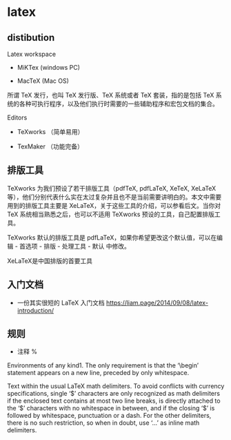 * latex

** distibution

Latex workspace

  - MiKTex (windows PC)

  - MacTeX (Mac OS)

所谓 TeX 发行，也叫 TeX 发行版、TeX 系统或者 TeX 套装，指的是包括 TeX 系统的各种可执行程序，以及他们执行时需要的一些辅助程序和宏包文档的集合。

Editors

  - TeXworks （简单易用）

  - TexMaker （功能完备）

** 排版工具

TeXworks 为我们预设了若干排版工具（pdfTeX, pdfLaTeX, XeTeX, XeLaTeX 等），他们分别代表什么实在太过复杂并且也不是当前需要讲明白的。本文中需要用到的排版工具主要是 XeLaTeX，关于这些工具的介绍，可以参看后文。当你对 TeX 系统相当熟悉之后，也可以不适用 TeXworks 预设的工具，自己配置排版工具。

TeXworks 默认的排版工具是 pdfLaTeX，如果你希望更改这个默认值，可以在编辑 - 首选项 - 排版 - 处理工具 - 默认 中修改。

XeLaTeX是中国排版的首要工具

** 入门文档

  - 一份其实很短的 LaTeX 入门文档 https://liam.page/2014/09/08/latex-introduction/


** 规则

  - 注释 %



Environments of any kind1. The only requirement is that the ‘\begin’ statement appears on a new line, preceded by only whitespace.

Text within the usual LaTeX math delimiters. To avoid conflicts with currency specifications, single ‘$’ characters are only recognized as math delimiters if the enclosed text contains at most two line breaks, is directly attached to the ‘$’ characters with no whitespace in between, and if the closing ‘$’ is followed by whitespace, punctuation or a dash. For the other delimiters, there is no such restriction, so when in doubt, use ‘\(...\)’ as inline math delimiters.


#+BEGIN_LATEX
\begin{maxima}
f: x/(x^3-3*x+2),     /* Integrating it */
tex('integrate(f,x)), /* will show its integral... */
print("="),
tex(integrate(f,x)),  /* ...and the result */
print("+K")
\end{maxima}
#+END_LATEX
